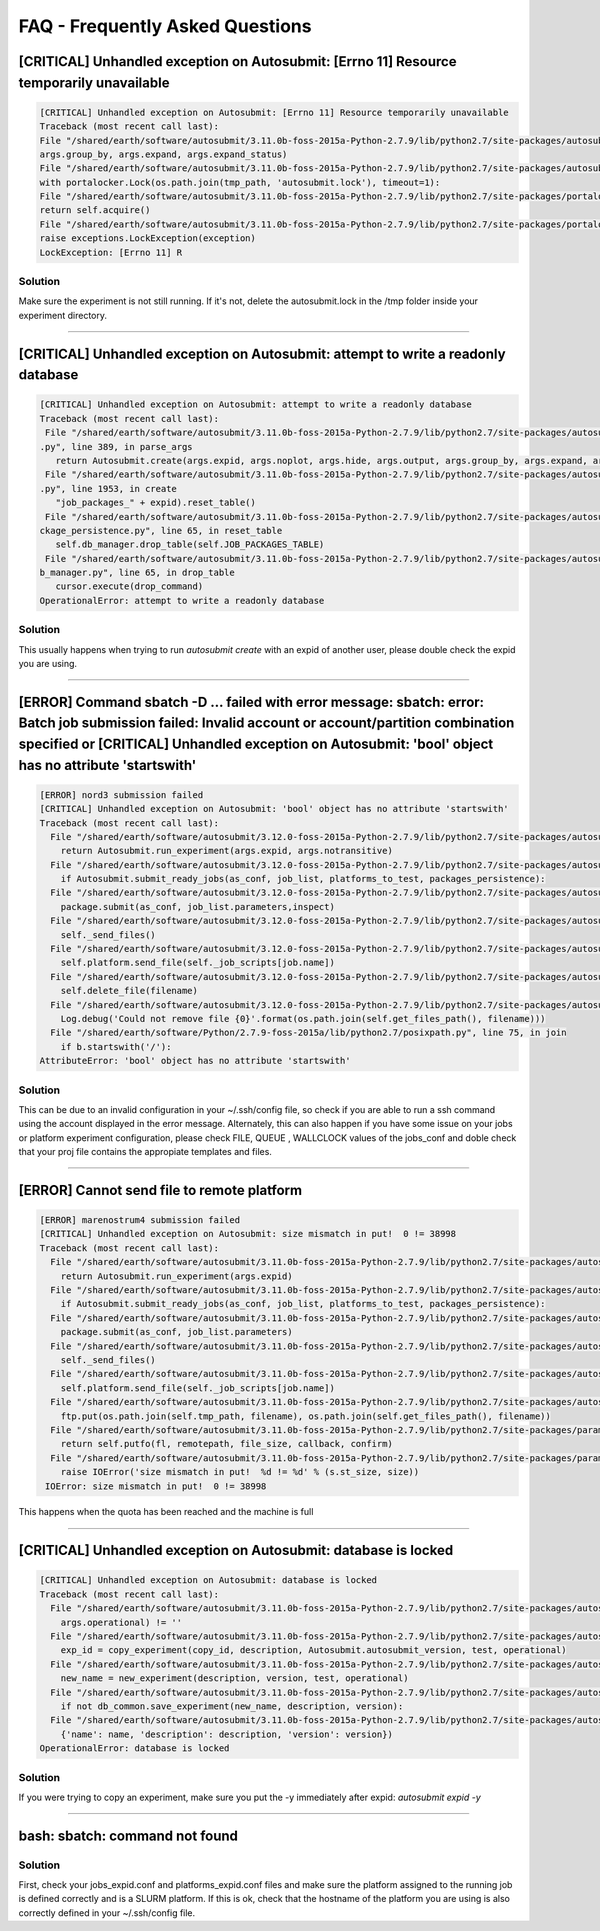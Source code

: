############
FAQ - Frequently Asked Questions
############

[CRITICAL] Unhandled exception on Autosubmit: [Errno 11] Resource temporarily unavailable
====================

.. code-block:: python

    [CRITICAL] Unhandled exception on Autosubmit: [Errno 11] Resource temporarily unavailable
    Traceback (most recent call last):
    File "/shared/earth/software/autosubmit/3.11.0b-foss-2015a-Python-2.7.9/lib/python2.7/site-packages/autosubmit-3.10.0-py2.7.egg/autosubmit/autosubmit.py", line 402, in parse_args
    args.group_by, args.expand, args.expand_status)
    File "/shared/earth/software/autosubmit/3.11.0b-foss-2015a-Python-2.7.9/lib/python2.7/site-packages/autosubmit-3.10.0-py2.7.egg/autosubmit/autosubmit.py", line 2093, in set_status
    with portalocker.Lock(os.path.join(tmp_path, 'autosubmit.lock'), timeout=1):
    File "/shared/earth/software/autosubmit/3.11.0b-foss-2015a-Python-2.7.9/lib/python2.7/site-packages/portalocker-1.2.0-py2.7.egg/portalocker/utils.py", line 195, in __enter__
    return self.acquire()
    File "/shared/earth/software/autosubmit/3.11.0b-foss-2015a-Python-2.7.9/lib/python2.7/site-packages/portalocker-1.2.0-py2.7.egg/portalocker/utils.py", line 155, in acquire
    raise exceptions.LockException(exception)
    LockException: [Errno 11] R

Solution
---------------
Make sure the experiment is not still running. If it's not, delete the autosubmit.lock in the /tmp folder inside your experiment directory.

----

[CRITICAL] Unhandled exception on Autosubmit: attempt to write a readonly database
====================

.. code-block:: python

    [CRITICAL] Unhandled exception on Autosubmit: attempt to write a readonly database
    Traceback (most recent call last):
     File "/shared/earth/software/autosubmit/3.11.0b-foss-2015a-Python-2.7.9/lib/python2.7/site-packages/autosubmit-3.10.0-py2.7.egg/autosubmit/autosubmit
    .py", line 389, in parse_args
       return Autosubmit.create(args.expid, args.noplot, args.hide, args.output, args.group_by, args.expand, args.expand_status)
     File "/shared/earth/software/autosubmit/3.11.0b-foss-2015a-Python-2.7.9/lib/python2.7/site-packages/autosubmit-3.10.0-py2.7.egg/autosubmit/autosubmit
    .py", line 1953, in create
       "job_packages_" + expid).reset_table()
     File "/shared/earth/software/autosubmit/3.11.0b-foss-2015a-Python-2.7.9/lib/python2.7/site-packages/autosubmit-3.10.0-py2.7.egg/autosubmit/job/job_pa
    ckage_persistence.py", line 65, in reset_table
       self.db_manager.drop_table(self.JOB_PACKAGES_TABLE)
     File "/shared/earth/software/autosubmit/3.11.0b-foss-2015a-Python-2.7.9/lib/python2.7/site-packages/autosubmit-3.10.0-py2.7.egg/autosubmit/database/d
    b_manager.py", line 65, in drop_table
       cursor.execute(drop_command)
    OperationalError: attempt to write a readonly database

Solution
---------------
This usually happens when trying to run `autosubmit create` with an expid of another user, please double check the expid you are using.

----

[ERROR] Command sbatch -D ... failed with error message: sbatch: error: Batch job submission failed: Invalid account or account/partition combination specified or [CRITICAL] Unhandled exception on Autosubmit: 'bool' object has no attribute 'startswith' 
====================

.. code-block:: python

  [ERROR] nord3 submission failed
  [CRITICAL] Unhandled exception on Autosubmit: 'bool' object has no attribute 'startswith'
  Traceback (most recent call last):
    File "/shared/earth/software/autosubmit/3.12.0-foss-2015a-Python-2.7.9/lib/python2.7/site-packages/autosubmit-3.12.0-py2.7.egg/autosubmit/autosubmit.py", line 416, in parse_args
      return Autosubmit.run_experiment(args.expid, args.notransitive)
    File "/shared/earth/software/autosubmit/3.12.0-foss-2015a-Python-2.7.9/lib/python2.7/site-packages/autosubmit-3.12.0-py2.7.egg/autosubmit/autosubmit.py", line 1076, in run_experiment
      if Autosubmit.submit_ready_jobs(as_conf, job_list, platforms_to_test, packages_persistence):
    File "/shared/earth/software/autosubmit/3.12.0-foss-2015a-Python-2.7.9/lib/python2.7/site-packages/autosubmit-3.12.0-py2.7.egg/autosubmit/autosubmit.py", line 1132, in submit_ready_jobs
      package.submit(as_conf, job_list.parameters,inspect)
    File "/shared/earth/software/autosubmit/3.12.0-foss-2015a-Python-2.7.9/lib/python2.7/site-packages/autosubmit-3.12.0-py2.7.egg/autosubmit/job/job_packages.py", line 96, in submit
      self._send_files()
    File "/shared/earth/software/autosubmit/3.12.0-foss-2015a-Python-2.7.9/lib/python2.7/site-packages/autosubmit-3.12.0-py2.7.egg/autosubmit/job/job_packages.py", line 129, in _send_files
      self.platform.send_file(self._job_scripts[job.name])
    File "/shared/earth/software/autosubmit/3.12.0-foss-2015a-Python-2.7.9/lib/python2.7/site-packages/autosubmit-3.12.0-py2.7.egg/autosubmit/platforms/paramiko_platform.py", line 126, in send_file
      self.delete_file(filename)
    File "/shared/earth/software/autosubmit/3.12.0-foss-2015a-Python-2.7.9/lib/python2.7/site-packages/autosubmit-3.12.0-py2.7.egg/autosubmit/platforms/paramiko_platform.py", line 200, in delete_file
      Log.debug('Could not remove file {0}'.format(os.path.join(self.get_files_path(), filename)))
    File "/shared/earth/software/Python/2.7.9-foss-2015a/lib/python2.7/posixpath.py", line 75, in join
      if b.startswith('/'):
  AttributeError: 'bool' object has no attribute 'startswith'

Solution
---------------
This can be due to an invalid configuration in your ~/.ssh/config file, so check if you are able to run a ssh command using the account displayed in the error message.
Alternately, this can also happen if you have some issue on your jobs or platform experiment configuration, please check FILE, QUEUE , WALLCLOCK values of the jobs_conf and doble check that your proj file contains the appropiate templates and files. 


----

[ERROR] Cannot send file to remote platform
===================================

.. code-block:: python

    [ERROR] marenostrum4 submission failed
    [CRITICAL] Unhandled exception on Autosubmit: size mismatch in put!  0 != 38998
    Traceback (most recent call last):
      File "/shared/earth/software/autosubmit/3.11.0b-foss-2015a-Python-2.7.9/lib/python2.7/site-packages/autosubmit-3.10.0-py2.7.egg/autosubmit/autosubmit.py", line 368, in parse_args
        return Autosubmit.run_experiment(args.expid)
      File "/shared/earth/software/autosubmit/3.11.0b-foss-2015a-Python-2.7.9/lib/python2.7/site-packages/autosubmit-3.10.0-py2.7.egg/autosubmit/autosubmit.py", line 776, in run_experiment
        if Autosubmit.submit_ready_jobs(as_conf, job_list, platforms_to_test, packages_persistence):
      File "/shared/earth/software/autosubmit/3.11.0b-foss-2015a-Python-2.7.9/lib/python2.7/site-packages/autosubmit-3.10.0-py2.7.egg/autosubmit/autosubmit.py", line 819, in submit_ready_jobs
        package.submit(as_conf, job_list.parameters)
      File "/shared/earth/software/autosubmit/3.11.0b-foss-2015a-Python-2.7.9/lib/python2.7/site-packages/autosubmit-3.10.0-py2.7.egg/autosubmit/job/job_packages.py", line 87, in submit
        self._send_files()
      File "/shared/earth/software/autosubmit/3.11.0b-foss-2015a-Python-2.7.9/lib/python2.7/site-packages/autosubmit-3.10.0-py2.7.egg/autosubmit/job/job_packages.py", line 115, in _send_files
        self.platform.send_file(self._job_scripts[job.name])
      File "/shared/earth/software/autosubmit/3.11.0b-foss-2015a-Python-2.7.9/lib/python2.7/site-packages/autosubmit-3.10.0-py2.7.egg/autosubmit/platforms/paramiko_platform.py", line 129, in send_file
        ftp.put(os.path.join(self.tmp_path, filename), os.path.join(self.get_files_path(), filename))
      File "/shared/earth/software/autosubmit/3.11.0b-foss-2015a-Python-2.7.9/lib/python2.7/site-packages/paramiko-1.15.0-py2.7.egg/paramiko/sftp_client.py", line 669, in put
        return self.putfo(fl, remotepath, file_size, callback, confirm)
      File "/shared/earth/software/autosubmit/3.11.0b-foss-2015a-Python-2.7.9/lib/python2.7/site-packages/paramiko-1.15.0-py2.7.egg/paramiko/sftp_client.py", line 635, in putfo
        raise IOError('size mismatch in put!  %d != %d' % (s.st_size, size))
     IOError: size mismatch in put!  0 != 38998

This happens when the quota has been reached and the machine is full

----

[CRITICAL] Unhandled exception on Autosubmit: database is locked
===================================

.. code-block:: python

    [CRITICAL] Unhandled exception on Autosubmit: database is locked
    Traceback (most recent call last):
      File "/shared/earth/software/autosubmit/3.11.0b-foss-2015a-Python-2.7.9/lib/python2.7/site-packages/autosubmit-3.10.0-py2.7.egg/autosubmit/autosubmit.py", line 377, in parse_args
        args.operational) != ''
      File "/shared/earth/software/autosubmit/3.11.0b-foss-2015a-Python-2.7.9/lib/python2.7/site-packages/autosubmit-3.10.0-py2.7.egg/autosubmit/autosubmit.py", line 532, in expid
        exp_id = copy_experiment(copy_id, description, Autosubmit.autosubmit_version, test, operational)
      File "/shared/earth/software/autosubmit/3.11.0b-foss-2015a-Python-2.7.9/lib/python2.7/site-packages/autosubmit-3.10.0-py2.7.egg/autosubmit/experiment/experiment_common.py", line 93, in copy_experiment
        new_name = new_experiment(description, version, test, operational)
      File "/shared/earth/software/autosubmit/3.11.0b-foss-2015a-Python-2.7.9/lib/python2.7/site-packages/autosubmit-3.10.0-py2.7.egg/autosubmit/experiment/experiment_common.py", line 68, in new_experiment
        if not db_common.save_experiment(new_name, description, version):
      File "/shared/earth/software/autosubmit/3.11.0b-foss-2015a-Python-2.7.9/lib/python2.7/site-packages/autosubmit-3.10.0-py2.7.egg/autosubmit/database/db_common.py", line 151, in save_experiment
        {'name': name, 'description': description, 'version': version})
    OperationalError: database is locked

Solution
---------------
If you were trying to copy an experiment, make sure you put the -y immediately after expid: `autosubmit expid -y`

----

bash: sbatch: command not found
===================================

Solution
---------------
First, check your jobs_expid.conf and platforms_expid.conf files and make sure the platform assigned to the running job is defined correctly and is a SLURM platform.
If this is ok, check that the hostname of the platform you are using is also correctly defined in your ~/.ssh/config file.
